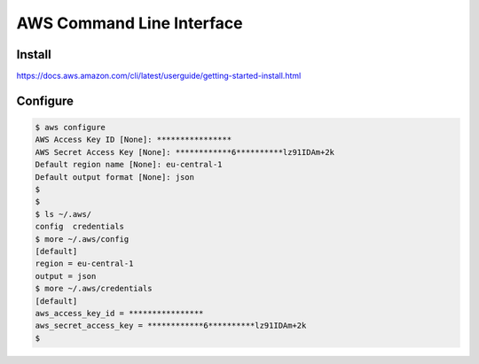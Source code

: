 AWS Command Line Interface
=================================



Install
-----------

https://docs.aws.amazon.com/cli/latest/userguide/getting-started-install.html


Configure
----------------

.. code-block:: bash


    $ aws configure
    AWS Access Key ID [None]: ****************
    AWS Secret Access Key [None]: ************6**********lz91IDAm+2k
    Default region name [None]: eu-central-1
    Default output format [None]: json
    $ 
    $ 
    $ ls ~/.aws/
    config  credentials
    $ more ~/.aws/config 
    [default]
    region = eu-central-1
    output = json
    $ more ~/.aws/credentials 
    [default]
    aws_access_key_id = ****************
    aws_secret_access_key = ************6**********lz91IDAm+2k
    $ 